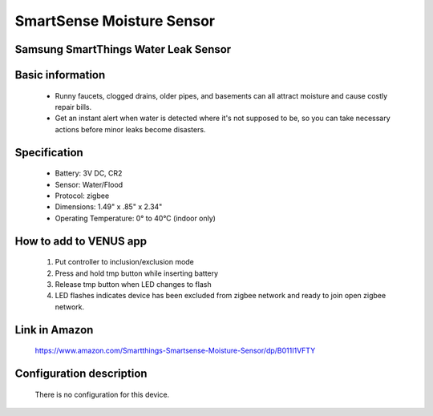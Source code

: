 SmartSense Moisture Sensor
--------------------------------
Samsung SmartThings Water Leak Sensor
~~~~~~~~~~~~~~~~~~~~~~~~~~~~~~~~~~~~~

	.. image:: ../../images/water_flood/smartsense_moisture.png
	
	.. image:: ../../images/water_flood/smartsense_moisture_b.png
	.. :align: left

Basic information
~~~~~~~~~~~~~~~~~~~~
	- Runny faucets, clogged drains, older pipes, and basements can all attract moisture and cause costly repair bills. 
	- Get an instant alert when water is detected where it's not supposed to be, so you can take necessary actions before minor leaks become disasters.


Specification
~~~~~~~~~~~~~~~~~~~~~~
	- Battery: 3V DC, CR2
	- Sensor: Water/Flood 
	- Protocol: zigbee
	- Dimensions: 1.49" x .85" x 2.34"
	- Operating Temperature: 0° to 40°C (indoor only)

	
How to add to VENUS app  
~~~~~~~~~~~~~~~~~~~~~~~
	#. Put controller to inclusion/exclusion mode
	#. Press and hold tmp button while inserting battery
	#. Release tmp button when LED changes to flash 
	#. LED flashes indicates device has been excluded from zigbee network and ready to join open zigbee network.

	.. image:: ../../images/water_flood/smartsense_moisture_i.png
	.. :align: left
	

Link in Amazon
~~~~~~~~~~~~~~~~~~~~~~~~~
	https://www.amazon.com/Smartthings-Smartsense-Moisture-Sensor/dp/B011I1VFTY
	
Configuration description
~~~~~~~~~~~~~~~~~~~~~~~~~~
	There is no configuration for this device.
	
